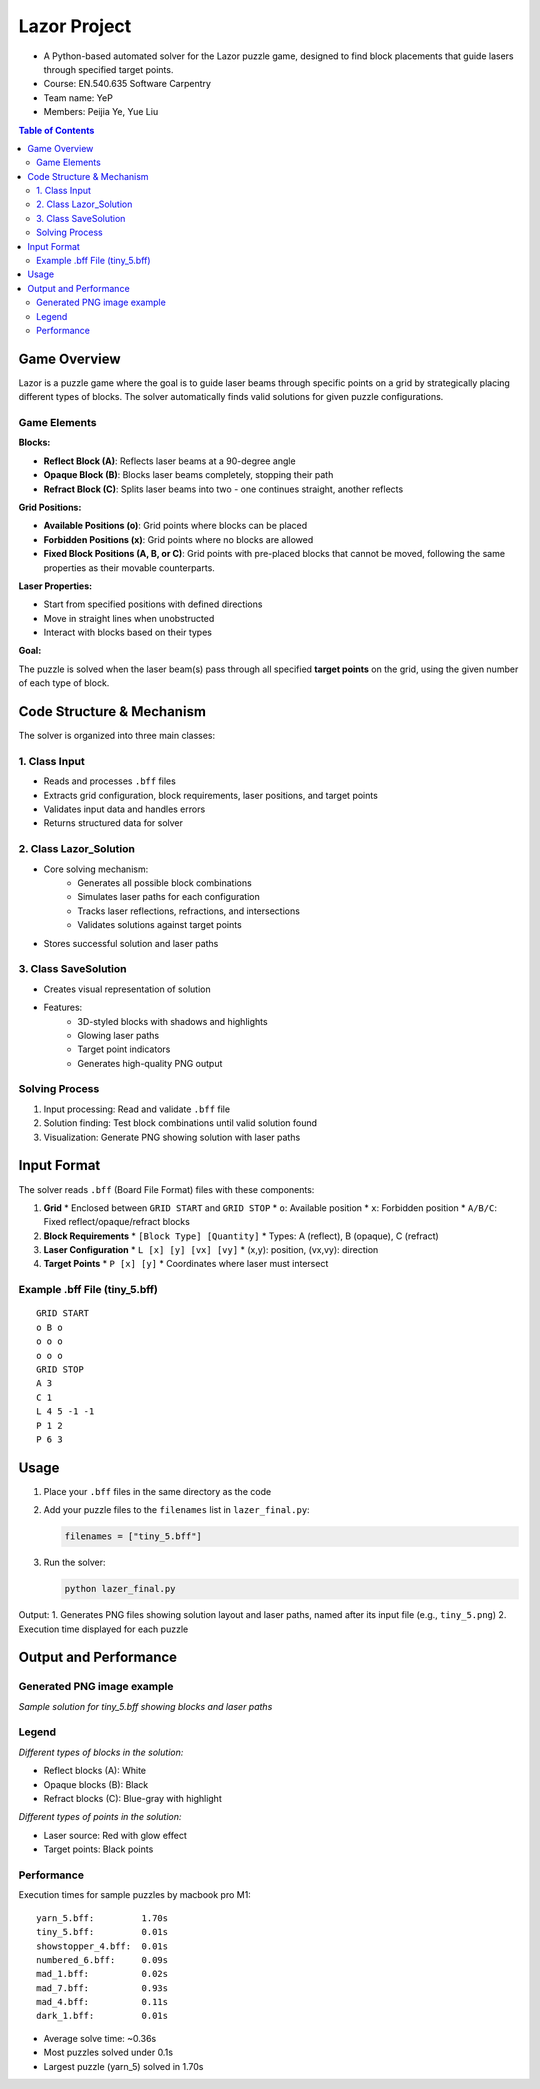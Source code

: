 Lazor Project
============
* A Python-based automated solver for the Lazor puzzle game, designed to find block placements that guide lasers through specified target points.

* Course: EN.540.635 Software Carpentry
* Team name: YeP
* Members: Peijia Ye, Yue Liu

.. contents:: Table of Contents
   :depth: 3
   :local:

Game Overview
------------
Lazor is a puzzle game where the goal is to guide laser beams through specific points on a grid by strategically placing different types of blocks. The solver automatically finds valid solutions for given puzzle configurations.

Game Elements
~~~~~~~~~~~~

**Blocks:**

* **Reflect Block (A)**: Reflects laser beams at a 90-degree angle
* **Opaque Block (B)**: Blocks laser beams completely, stopping their path
* **Refract Block (C)**: Splits laser beams into two - one continues straight, another reflects

**Grid Positions:**

* **Available Positions (o)**: Grid points where blocks can be placed
* **Forbidden Positions (x)**: Grid points where no blocks are allowed
* **Fixed Block Positions (A, B, or C)**: Grid points with pre-placed blocks that cannot be moved, following the same properties as their movable counterparts.

**Laser Properties:**

* Start from specified positions with defined directions
* Move in straight lines when unobstructed
* Interact with blocks based on their types

**Goal:**

The puzzle is solved when the laser beam(s) pass through all specified **target points** on the grid, using the given number of each type of block.


Code Structure & Mechanism
------------------------

The solver is organized into three main classes:

1. Class Input
~~~~~~~~~~~~~
* Reads and processes ``.bff`` files
* Extracts grid configuration, block requirements, laser positions, and target points
* Validates input data and handles errors
* Returns structured data for solver

2. Class Lazor_Solution
~~~~~~~~~~~~~~~~~~~~~~
* Core solving mechanism:
   * Generates all possible block combinations
   * Simulates laser paths for each configuration
   * Tracks laser reflections, refractions, and intersections
   * Validates solutions against target points
* Stores successful solution and laser paths

3. Class SaveSolution
~~~~~~~~~~~~~~~~~~~
* Creates visual representation of solution
* Features:
   * 3D-styled blocks with shadows and highlights
   * Glowing laser paths
   * Target point indicators
   * Generates high-quality PNG output

Solving Process
~~~~~~~~~~~~~
1. Input processing: Read and validate ``.bff`` file
2. Solution finding: Test block combinations until valid solution found
3. Visualization: Generate PNG showing solution with laser paths

Input Format
-----------

The solver reads ``.bff`` (Board File Format) files with these components:

1. **Grid**
   * Enclosed between ``GRID START`` and ``GRID STOP``
   * ``o``: Available position
   * ``x``: Forbidden position
   * ``A/B/C``: Fixed reflect/opaque/refract blocks

2. **Block Requirements**
   * ``[Block Type] [Quantity]``
   * Types: A (reflect), B (opaque), C (refract)

3. **Laser Configuration**
   * ``L [x] [y] [vx] [vy]``
   * (x,y): position, (vx,vy): direction

4. **Target Points**
   * ``P [x] [y]``
   * Coordinates where laser must intersect

Example .bff File (tiny_5.bff)
~~~~~~~~~~~~~~~~~~~~~~~~~~~~~
::

    GRID START
    o B o
    o o o
    o o o
    GRID STOP
    A 3
    C 1
    L 4 5 -1 -1
    P 1 2
    P 6 3

Usage
-----

1. Place your ``.bff`` files in the same directory as the code
2. Add your puzzle files to the ``filenames`` list in ``lazer_final.py``:

   .. code-block:: python

       filenames = ["tiny_5.bff"]

3. Run the solver:

   .. code-block:: bash

       python lazer_final.py

Output:
1. Generates PNG files showing solution layout and laser paths, named after its input file (e.g., ``tiny_5.png``)
2. Execution time displayed for each puzzle

Output and Performance
--------------------

Generated PNG image example
~~~~~~~~~~~~~~~~~~~~~~~~~
.. image:: tiny_5.png
   :alt: Sample Solution

*Sample solution for tiny_5.bff showing blocks and laser paths*

Legend
~~~~~~
.. image:: blocks.jpg
   :alt: Block Types

*Different types of blocks in the solution:*

* Reflect blocks (A): White
* Opaque blocks (B): Black
* Refract blocks (C): Blue-gray with highlight

.. image:: points.jpg
   :alt: Point Types

*Different types of points in the solution:*

* Laser source: Red with glow effect
* Target points: Black points

Performance
~~~~~~~~~~
Execution times for sample puzzles by macbook pro M1::

    yarn_5.bff:         1.70s
    tiny_5.bff:         0.01s
    showstopper_4.bff:  0.01s
    numbered_6.bff:     0.09s
    mad_1.bff:          0.02s
    mad_7.bff:          0.93s
    mad_4.bff:          0.11s
    dark_1.bff:         0.01s

* Average solve time: ~0.36s
* Most puzzles solved under 0.1s
* Largest puzzle (yarn_5) solved in 1.70s
